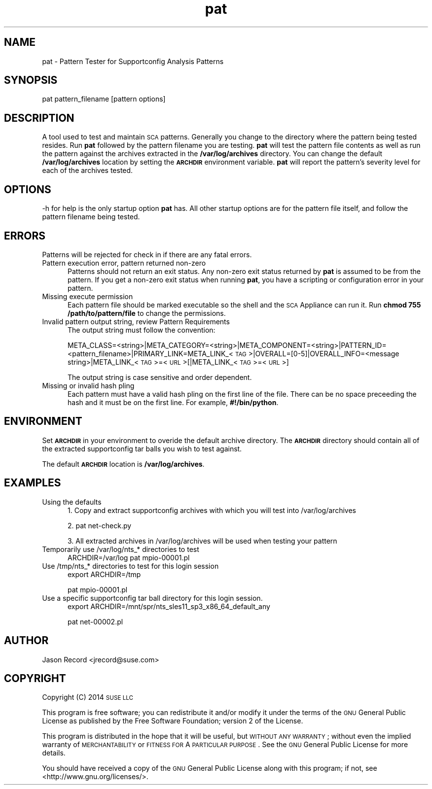 .\" Automatically generated by Pod::Man 2.16 (Pod::Simple 3.05)
.\"
.\" Standard preamble:
.\" ========================================================================
.de Sh \" Subsection heading
.br
.if t .Sp
.ne 5
.PP
\fB\\$1\fR
.PP
..
.de Sp \" Vertical space (when we can't use .PP)
.if t .sp .5v
.if n .sp
..
.de Vb \" Begin verbatim text
.ft CW
.nf
.ne \\$1
..
.de Ve \" End verbatim text
.ft R
.fi
..
.\" Set up some character translations and predefined strings.  \*(-- will
.\" give an unbreakable dash, \*(PI will give pi, \*(L" will give a left
.\" double quote, and \*(R" will give a right double quote.  \*(C+ will
.\" give a nicer C++.  Capital omega is used to do unbreakable dashes and
.\" therefore won't be available.  \*(C` and \*(C' expand to `' in nroff,
.\" nothing in troff, for use with C<>.
.tr \(*W-
.ds C+ C\v'-.1v'\h'-1p'\s-2+\h'-1p'+\s0\v'.1v'\h'-1p'
.ie n \{\
.    ds -- \(*W-
.    ds PI pi
.    if (\n(.H=4u)&(1m=24u) .ds -- \(*W\h'-12u'\(*W\h'-12u'-\" diablo 10 pitch
.    if (\n(.H=4u)&(1m=20u) .ds -- \(*W\h'-12u'\(*W\h'-8u'-\"  diablo 12 pitch
.    ds L" ""
.    ds R" ""
.    ds C` ""
.    ds C' ""
'br\}
.el\{\
.    ds -- \|\(em\|
.    ds PI \(*p
.    ds L" ``
.    ds R" ''
'br\}
.\"
.\" Escape single quotes in literal strings from groff's Unicode transform.
.ie \n(.g .ds Aq \(aq
.el       .ds Aq '
.\"
.\" If the F register is turned on, we'll generate index entries on stderr for
.\" titles (.TH), headers (.SH), subsections (.Sh), items (.Ip), and index
.\" entries marked with X<> in POD.  Of course, you'll have to process the
.\" output yourself in some meaningful fashion.
.ie \nF \{\
.    de IX
.    tm Index:\\$1\t\\n%\t"\\$2"
..
.    nr % 0
.    rr F
.\}
.el \{\
.    de IX
..
.\}
.\"
.\" Accent mark definitions (@(#)ms.acc 1.5 88/02/08 SMI; from UCB 4.2).
.\" Fear.  Run.  Save yourself.  No user-serviceable parts.
.    \" fudge factors for nroff and troff
.if n \{\
.    ds #H 0
.    ds #V .8m
.    ds #F .3m
.    ds #[ \f1
.    ds #] \fP
.\}
.if t \{\
.    ds #H ((1u-(\\\\n(.fu%2u))*.13m)
.    ds #V .6m
.    ds #F 0
.    ds #[ \&
.    ds #] \&
.\}
.    \" simple accents for nroff and troff
.if n \{\
.    ds ' \&
.    ds ` \&
.    ds ^ \&
.    ds , \&
.    ds ~ ~
.    ds /
.\}
.if t \{\
.    ds ' \\k:\h'-(\\n(.wu*8/10-\*(#H)'\'\h"|\\n:u"
.    ds ` \\k:\h'-(\\n(.wu*8/10-\*(#H)'\`\h'|\\n:u'
.    ds ^ \\k:\h'-(\\n(.wu*10/11-\*(#H)'^\h'|\\n:u'
.    ds , \\k:\h'-(\\n(.wu*8/10)',\h'|\\n:u'
.    ds ~ \\k:\h'-(\\n(.wu-\*(#H-.1m)'~\h'|\\n:u'
.    ds / \\k:\h'-(\\n(.wu*8/10-\*(#H)'\z\(sl\h'|\\n:u'
.\}
.    \" troff and (daisy-wheel) nroff accents
.ds : \\k:\h'-(\\n(.wu*8/10-\*(#H+.1m+\*(#F)'\v'-\*(#V'\z.\h'.2m+\*(#F'.\h'|\\n:u'\v'\*(#V'
.ds 8 \h'\*(#H'\(*b\h'-\*(#H'
.ds o \\k:\h'-(\\n(.wu+\w'\(de'u-\*(#H)/2u'\v'-.3n'\*(#[\z\(de\v'.3n'\h'|\\n:u'\*(#]
.ds d- \h'\*(#H'\(pd\h'-\w'~'u'\v'-.25m'\f2\(hy\fP\v'.25m'\h'-\*(#H'
.ds D- D\\k:\h'-\w'D'u'\v'-.11m'\z\(hy\v'.11m'\h'|\\n:u'
.ds th \*(#[\v'.3m'\s+1I\s-1\v'-.3m'\h'-(\w'I'u*2/3)'\s-1o\s+1\*(#]
.ds Th \*(#[\s+2I\s-2\h'-\w'I'u*3/5'\v'-.3m'o\v'.3m'\*(#]
.ds ae a\h'-(\w'a'u*4/10)'e
.ds Ae A\h'-(\w'A'u*4/10)'E
.    \" corrections for vroff
.if v .ds ~ \\k:\h'-(\\n(.wu*9/10-\*(#H)'\s-2\u~\d\s+2\h'|\\n:u'
.if v .ds ^ \\k:\h'-(\\n(.wu*10/11-\*(#H)'\v'-.4m'^\v'.4m'\h'|\\n:u'
.    \" for low resolution devices (crt and lpr)
.if \n(.H>23 .if \n(.V>19 \
\{\
.    ds : e
.    ds 8 ss
.    ds o a
.    ds d- d\h'-1'\(ga
.    ds D- D\h'-1'\(hy
.    ds th \o'bp'
.    ds Th \o'LP'
.    ds ae ae
.    ds Ae AE
.\}
.rm #[ #] #H #V #F C
.\" ========================================================================
.\"
.IX Title "pat 1"
.TH pat 1 "2014 Jan 03" "pat" "Supportconfig Analysis Manual"
.\" For nroff, turn off justification.  Always turn off hyphenation; it makes
.\" way too many mistakes in technical documents.
.if n .ad l
.nh
.SH "NAME"
pat \- Pattern Tester for Supportconfig Analysis Patterns
.SH "SYNOPSIS"
.IX Header "SYNOPSIS"
pat pattern_filename [pattern options]
.SH "DESCRIPTION"
.IX Header "DESCRIPTION"
A tool used to test and maintain \s-1SCA\s0 patterns. Generally you change to the directory where the pattern being tested resides. Run \fBpat\fR followed by the pattern filename you are testing. \fBpat\fR will test the pattern file contents as well as run the pattern against the archives extracted in the \fB/var/log/archives\fR directory. You can change the default \fB/var/log/archives\fR location by setting the \fB\s-1ARCHDIR\s0\fR environment variable. \fBpat\fR will report the pattern's severity level for each of the archives tested.
.SH "OPTIONS"
.IX Header "OPTIONS"
\&\-h for help is the only startup option \fBpat\fR has. All other startup options are for the pattern file itself, and follow the pattern filename being tested.
.SH "ERRORS"
.IX Header "ERRORS"
Patterns will be rejected for check in if there are any fatal errors.
.IP "Pattern execution error, pattern returned non-zero" 5
.IX Item "Pattern execution error, pattern returned non-zero"
Patterns should not return an exit status. Any non-zero exit status returned by \fBpat\fR is assumed to be from the pattern. If you get a non-zero exit status when running \fBpat\fR, you have a scripting or configuration error in your pattern.
.IP "Missing execute permission" 5
.IX Item "Missing execute permission"
Each pattern file should be marked executable so the shell and the \s-1SCA\s0 Appliance can run it. Run \fBchmod 755 /path/to/pattern/file\fR to change the permissions.
.IP "Invalid pattern output string, review Pattern Requirements" 5
.IX Item "Invalid pattern output string, review Pattern Requirements"
The output string must follow the convention:
.Sp
META_CLASS=<string>|META_CATEGORY=<string>|META_COMPONENT=<string>|PATTERN_ID=<pattern_filename>|PRIMARY_LINK=META_LINK_<\s-1TAG\s0>|OVERALL=[0\-5]|OVERALL_INFO=<message string>|META_LINK_<\s-1TAG\s0>=<\s-1URL\s0>[|META_LINK_<\s-1TAG\s0>=<\s-1URL\s0>]
.Sp
The output string is case sensitive and order dependent.
.IP "Missing or invalid hash pling" 5
.IX Item "Missing or invalid hash pling"
Each pattern must have a valid hash pling on the first line of the file. There can be no space preceeding the hash and it must be on the first line. For example, \fB#!/bin/python\fR.
.SH "ENVIRONMENT"
.IX Header "ENVIRONMENT"
Set \fB\s-1ARCHDIR\s0\fR in your environment to overide the default archive directory. 
The \fB\s-1ARCHDIR\s0\fR directory should contain all of the extracted supportconfig 
tar balls you wish to test against.
.PP
The default \fB\s-1ARCHDIR\s0\fR location is \fB/var/log/archives\fR.
.SH "EXAMPLES"
.IX Header "EXAMPLES"
.IP "Using the defaults" 5
.IX Item "Using the defaults"
1. Copy and extract supportconfig archives with which you will test into /var/log/archives
.Sp
2. pat net\-check.py
.Sp
3. All extracted archives in /var/log/archives will be used when testing your pattern
.IP "Temporarily use /var/log/nts_* directories to test" 5
.IX Item "Temporarily use /var/log/nts_* directories to test"
ARCHDIR=/var/log pat mpio\-00001.pl
.IP "Use /tmp/nts_* directories to test for this login session" 5
.IX Item "Use /tmp/nts_* directories to test for this login session"
export ARCHDIR=/tmp
.Sp
pat mpio\-00001.pl
.IP "Use a specific supportconfig tar ball directory for this login session." 5
.IX Item "Use a specific supportconfig tar ball directory for this login session."
export ARCHDIR=/mnt/spr/nts_sles11_sp3_x86_64_default_any
.Sp
pat net\-00002.pl
.SH "AUTHOR"
.IX Header "AUTHOR"
Jason Record <jrecord@suse.com>
.SH "COPYRIGHT"
.IX Header "COPYRIGHT"
Copyright (C) 2014 \s-1SUSE\s0 \s-1LLC\s0
.PP
This program is free software; you can redistribute it and/or modify
it under the terms of the \s-1GNU\s0 General Public License as published by
the Free Software Foundation; version 2 of the License.
.PP
This program is distributed in the hope that it will be useful,
but \s-1WITHOUT\s0 \s-1ANY\s0 \s-1WARRANTY\s0; without even the implied warranty of
\&\s-1MERCHANTABILITY\s0 or \s-1FITNESS\s0 \s-1FOR\s0 A \s-1PARTICULAR\s0 \s-1PURPOSE\s0.  See the
\&\s-1GNU\s0 General Public License for more details.
.PP
You should have received a copy of the \s-1GNU\s0 General Public License
along with this program; if not, see <http://www.gnu.org/licenses/>.
